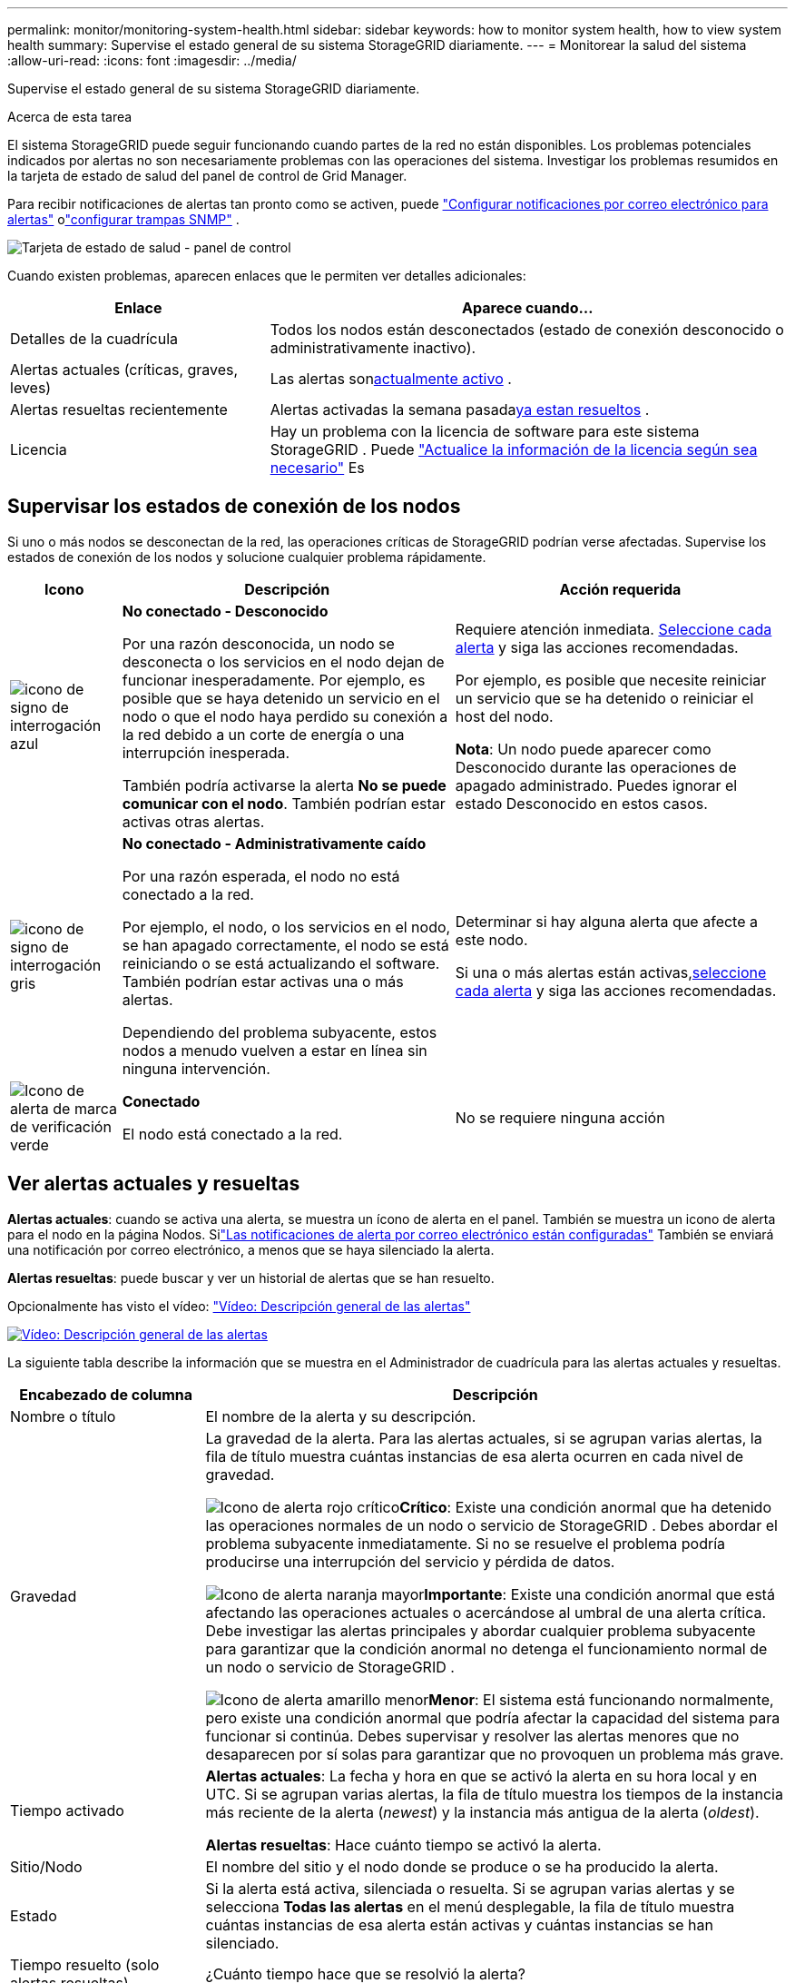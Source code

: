 ---
permalink: monitor/monitoring-system-health.html 
sidebar: sidebar 
keywords: how to monitor system health, how to view system health 
summary: Supervise el estado general de su sistema StorageGRID diariamente. 
---
= Monitorear la salud del sistema
:allow-uri-read: 
:icons: font
:imagesdir: ../media/


[role="lead"]
Supervise el estado general de su sistema StorageGRID diariamente.

.Acerca de esta tarea
El sistema StorageGRID puede seguir funcionando cuando partes de la red no están disponibles.  Los problemas potenciales indicados por alertas no son necesariamente problemas con las operaciones del sistema.  Investigar los problemas resumidos en la tarjeta de estado de salud del panel de control de Grid Manager.

Para recibir notificaciones de alertas tan pronto como se activen, puede https://docs.netapp.com/us-en/storagegrid-appliances/installconfig/setting-up-email-notifications-for-alerts.html["Configurar notificaciones por correo electrónico para alertas"^] olink:using-snmp-monitoring.html["configurar trampas SNMP"] .

image::../media/health_status_card.png[Tarjeta de estado de salud - panel de control]

Cuando existen problemas, aparecen enlaces que le permiten ver detalles adicionales:

[cols="1a,2a"]
|===
| Enlace | Aparece cuando... 


 a| 
Detalles de la cuadrícula
 a| 
Todos los nodos están desconectados (estado de conexión desconocido o administrativamente inactivo).



 a| 
Alertas actuales (críticas, graves, leves)
 a| 
Las alertas son<<Ver alertas actuales y resueltas,actualmente activo>> .



 a| 
Alertas resueltas recientemente
 a| 
Alertas activadas la semana pasada<<Ver alertas actuales y resueltas,ya estan resueltos>> .



 a| 
Licencia
 a| 
Hay un problema con la licencia de software para este sistema StorageGRID . Puede link:../admin/updating-storagegrid-license-information.html["Actualice la información de la licencia según sea necesario"] Es

|===


== Supervisar los estados de conexión de los nodos

Si uno o más nodos se desconectan de la red, las operaciones críticas de StorageGRID podrían verse afectadas.  Supervise los estados de conexión de los nodos y solucione cualquier problema rápidamente.

[cols="1a,3a,3a"]
|===
| Icono | Descripción | Acción requerida 


 a| 
image:../media/icon_alarm_blue_unknown.png["icono de signo de interrogación azul"]
 a| 
*No conectado - Desconocido*

Por una razón desconocida, un nodo se desconecta o los servicios en el nodo dejan de funcionar inesperadamente.  Por ejemplo, es posible que se haya detenido un servicio en el nodo o que el nodo haya perdido su conexión a la red debido a un corte de energía o una interrupción inesperada.

También podría activarse la alerta *No se puede comunicar con el nodo*.  También podrían estar activas otras alertas.
 a| 
Requiere atención inmediata. <<Ver alertas actuales y resueltas,Seleccione cada alerta>> y siga las acciones recomendadas.

Por ejemplo, es posible que necesite reiniciar un servicio que se ha detenido o reiniciar el host del nodo.

*Nota*: Un nodo puede aparecer como Desconocido durante las operaciones de apagado administrado.  Puedes ignorar el estado Desconocido en estos casos.



 a| 
image:../media/icon_alarm_gray_administratively_down.png["icono de signo de interrogación gris"]
 a| 
*No conectado - Administrativamente caído*

Por una razón esperada, el nodo no está conectado a la red.

Por ejemplo, el nodo, o los servicios en el nodo, se han apagado correctamente, el nodo se está reiniciando o se está actualizando el software.  También podrían estar activas una o más alertas.

Dependiendo del problema subyacente, estos nodos a menudo vuelven a estar en línea sin ninguna intervención.
 a| 
Determinar si hay alguna alerta que afecte a este nodo.

Si una o más alertas están activas,<<Ver alertas actuales y resueltas,seleccione cada alerta>> y siga las acciones recomendadas.



 a| 
image:../media/icon_alert_green_checkmark.png["Icono de alerta de marca de verificación verde"]
 a| 
*Conectado*

El nodo está conectado a la red.
 a| 
No se requiere ninguna acción

|===


== Ver alertas actuales y resueltas

*Alertas actuales*: cuando se activa una alerta, se muestra un ícono de alerta en el panel.  También se muestra un icono de alerta para el nodo en la página Nodos.  Silink:email-alert-notifications.html["Las notificaciones de alerta por correo electrónico están configuradas"] También se enviará una notificación por correo electrónico, a menos que se haya silenciado la alerta.

*Alertas resueltas*: puede buscar y ver un historial de alertas que se han resuelto.

Opcionalmente has visto el vídeo: https://netapp.hosted.panopto.com/Panopto/Pages/Viewer.aspx?id=2eea81c5-8323-417f-b0a0-b1ff008506c1["Vídeo: Descripción general de las alertas"^]

[link=https://netapp.hosted.panopto.com/Panopto/Pages/Viewer.aspx?id=2eea81c5-8323-417f-b0a0-b1ff008506c1]
image::../media/video-screenshot-alert-overview-118.png[Vídeo: Descripción general de las alertas]

La siguiente tabla describe la información que se muestra en el Administrador de cuadrícula para las alertas actuales y resueltas.

[cols="1a,3a"]
|===
| Encabezado de columna | Descripción 


 a| 
Nombre o título
 a| 
El nombre de la alerta y su descripción.



 a| 
Gravedad
 a| 
La gravedad de la alerta.  Para las alertas actuales, si se agrupan varias alertas, la fila de título muestra cuántas instancias de esa alerta ocurren en cada nivel de gravedad.

image:../media/icon_alert_red_critical.png["Icono de alerta rojo crítico"]*Crítico*: Existe una condición anormal que ha detenido las operaciones normales de un nodo o servicio de StorageGRID .  Debes abordar el problema subyacente inmediatamente.  Si no se resuelve el problema podría producirse una interrupción del servicio y pérdida de datos.

image:../media/icon_alert_orange_major.png["Icono de alerta naranja mayor"]*Importante*: Existe una condición anormal que está afectando las operaciones actuales o acercándose al umbral de una alerta crítica.  Debe investigar las alertas principales y abordar cualquier problema subyacente para garantizar que la condición anormal no detenga el funcionamiento normal de un nodo o servicio de StorageGRID .

image:../media/icon_alert_yellow_minor.png["Icono de alerta amarillo menor"]*Menor*: El sistema está funcionando normalmente, pero existe una condición anormal que podría afectar la capacidad del sistema para funcionar si continúa.  Debes supervisar y resolver las alertas menores que no desaparecen por sí solas para garantizar que no provoquen un problema más grave.



 a| 
Tiempo activado
 a| 
*Alertas actuales*: La fecha y hora en que se activó la alerta en su hora local y en UTC.  Si se agrupan varias alertas, la fila de título muestra los tiempos de la instancia más reciente de la alerta (_newest_) y la instancia más antigua de la alerta (_oldest_).

*Alertas resueltas*: Hace cuánto tiempo se activó la alerta.



 a| 
Sitio/Nodo
 a| 
El nombre del sitio y el nodo donde se produce o se ha producido la alerta.



 a| 
Estado
 a| 
Si la alerta está activa, silenciada o resuelta.  Si se agrupan varias alertas y se selecciona *Todas las alertas* en el menú desplegable, la fila de título muestra cuántas instancias de esa alerta están activas y cuántas instancias se han silenciado.



 a| 
Tiempo resuelto (solo alertas resueltas)
 a| 
¿Cuánto tiempo hace que se resolvió la alerta?



 a| 
Valores actuales o _valores de datos_
 a| 
El valor de la métrica que provocó que se activara la alerta.  Para algunas alertas, se muestran valores adicionales para ayudarlo a comprender e investigar la alerta.  Por ejemplo, los valores que se muestran para una alerta de *Almacenamiento de datos de objetos bajo* incluyen el porcentaje de espacio en disco utilizado, la cantidad total de espacio en disco y la cantidad de espacio en disco utilizado.

*Nota:* Si se agrupan varias alertas actuales, los valores actuales no se muestran en la fila de título.



 a| 
Valores activados (solo alertas resueltas)
 a| 
El valor de la métrica que provocó que se activara la alerta.  Para algunas alertas, se muestran valores adicionales para ayudarlo a comprender e investigar la alerta.  Por ejemplo, los valores que se muestran para una alerta de *Almacenamiento de datos de objetos bajo* incluyen el porcentaje de espacio en disco utilizado, la cantidad total de espacio en disco y la cantidad de espacio en disco utilizado.

|===
.Pasos
. Seleccione el enlace *Alertas actuales* o *Alertas resueltas* para ver una lista de alertas en esas categorías.  También puede ver los detalles de una alerta seleccionando *Nodos* > *_nodo_* > *Descripción general* y luego seleccionando la alerta en la tabla Alertas.
+
De forma predeterminada, las alertas actuales se muestran de la siguiente manera:

+
** Las alertas activadas más recientemente se muestran primero.
** Varias alertas del mismo tipo se muestran como un grupo.
** Las alertas que han sido silenciadas no se muestran.
** Para una alerta específica en un nodo específico, si se alcanzan los umbrales para más de un nivel de gravedad, solo se muestra la alerta más grave.  Es decir, si se alcanzan los umbrales de alerta para los niveles de gravedad menor, mayor y crítico, solo se muestra la alerta crítica.
+
La página de alertas actuales se actualiza cada dos minutos.



. Para expandir grupos de alertas, seleccione el cursor hacia abajoimage:../media/icon_alert_caret_down.png["icono de cursor hacia abajo"] .  Para contraer alertas individuales en un grupo, seleccione el símbolo hacia arribaimage:../media/icon_alert_caret_up.png["Icono de cursor hacia arriba"] , o seleccione el nombre del grupo.
. Para mostrar alertas individuales en lugar de grupos de alertas, desmarque la casilla *Alertas de grupo*.
. Para ordenar las alertas actuales o los grupos de alertas, seleccione las flechas arriba/abajoimage:../media/icon_alert_sort_column.png["Icono de flechas de ordenamiento"] en cada encabezado de columna.
+
** Cuando se selecciona *Alertas de grupo*, se ordenan tanto los grupos de alertas como las alertas individuales dentro de cada grupo.  Por ejemplo, es posible que desees ordenar las alertas de un grupo por *Hora de activación* para encontrar la instancia más reciente de una alerta específica.
** Cuando se borra *Alertas de grupo*, se ordena toda la lista de alertas.  Por ejemplo, es posible que desee ordenar todas las alertas por *Nodo/Sitio* para ver todas las alertas que afectan a un nodo específico.


. Para filtrar las alertas actuales por estado (*Todas las alertas*, *Activas* o *Silenciadas*), utilice el menú desplegable en la parte superior de la tabla.
+
Ver link:silencing-alert-notifications.html["Silenciar notificaciones de alerta"] .

. Para ordenar las alertas resueltas:
+
** Seleccione un período de tiempo en el menú desplegable *Cuando se activa*.
** Seleccione uno o más niveles de gravedad del menú desplegable *Gravedad*.
** Seleccione una o más reglas de alerta predeterminadas o personalizadas del menú desplegable *Regla de alerta* para filtrar las alertas resueltas relacionadas con una regla de alerta específica.
** Seleccione uno o más nodos del menú desplegable *Nodo* para filtrar las alertas resueltas relacionadas con un nodo específico.


. Para ver los detalles de una alerta específica, seleccione la alerta.  Un cuadro de diálogo proporciona detalles y acciones recomendadas para la alerta que seleccionó.
. (Opcional) Para una alerta específica, seleccione silenciar esta alerta para silenciar la regla de alerta que provocó que se activara esta alerta.
+
Debes tener ellink:../admin/admin-group-permissions.html["Administrar alertas o permisos de acceso root"] para silenciar una regla de alerta.

+

CAUTION: Tenga cuidado al decidir silenciar una regla de alerta.  Si se silencia una regla de alerta, es posible que no detecte un problema subyacente hasta que impida que se complete una operación crítica.

. Para ver las condiciones actuales de la regla de alerta:
+
.. Desde los detalles de la alerta, seleccione *Ver condiciones*.
+
Aparece una ventana emergente que enumera la expresión de Prometheus para cada gravedad definida.

.. Para cerrar la ventana emergente, haga clic en cualquier lugar fuera de la misma.


. Opcionalmente, seleccione *Editar regla* para editar la regla de alerta que provocó que se activara esta alerta.
+
Debes tener ellink:../admin/admin-group-permissions.html["Administrar alertas o permisos de acceso root"] para editar una regla de alerta.

+

CAUTION: Tenga cuidado al decidir editar una regla de alerta.  Si cambia los valores de activación, es posible que no detecte un problema subyacente hasta que impida que se complete una operación crítica.

. Para cerrar los detalles de la alerta, seleccione *Cerrar*.

